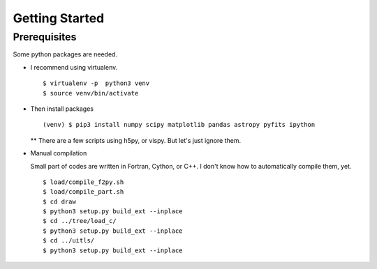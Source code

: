 Getting Started
============================================================================

Prerequisites
---------------------------------------------------------------------------
Some python packages are needed.

- I recommend using virtualenv. ::
  
  $ virtualenv -p  python3 venv
  $ source venv/bin/activate


- Then install packages ::

  (venv) $ pip3 install numpy scipy matplotlib pandas astropy pyfits ipython

  ** There are a few scripts using h5py, or vispy. But let's just ignore them. 

- Manual compilation

  Small part of codes are written in Fortran, Cython, or C++. 
  I don't know how to automatically compile them, yet. ::

   $ load/compile_f2py.sh
   $ load/compile_part.sh
   $ cd draw
   $ python3 setup.py build_ext --inplace
   $ cd ../tree/load_c/
   $ python3 setup.py build_ext --inplace
   $ cd ../uitls/
   $ python3 setup.py build_ext --inplace


